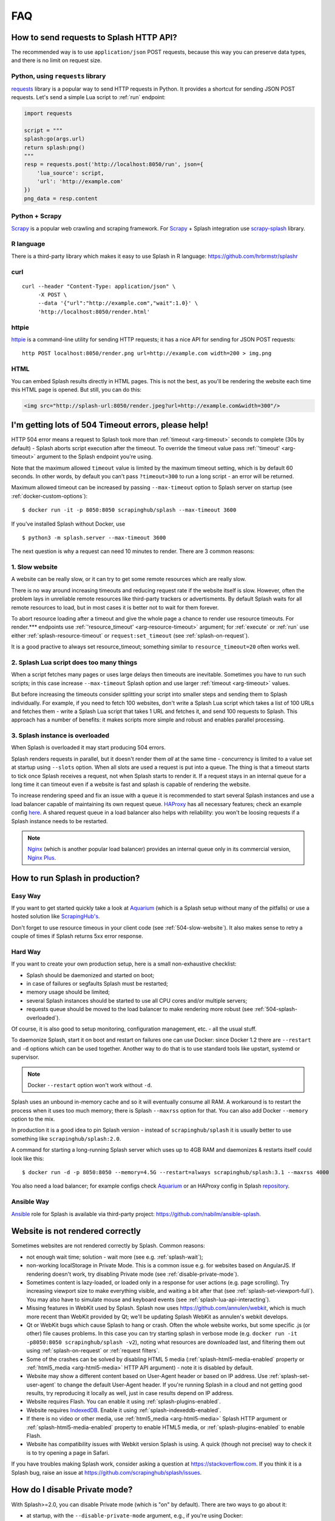 FAQ
===

.. _using-http-api:

How to send requests to Splash HTTP API?
----------------------------------------

The recommended way is to use ``application/json`` POST requests,
because this way you can preserve data types, and there is no limit on
request size.

Python, using ``requests`` library
~~~~~~~~~~~~~~~~~~~~~~~~~~~~~~~~~~

requests_ library is a popular way to send HTTP requests in Python.
It provides a shortcut for sending JSON POST requests. Let's send
a simple Lua script to :ref:`run` endpoint:

.. code-block:: python

    import requests

    script = """
    splash:go(args.url)
    return splash:png()
    """
    resp = requests.post('http://localhost:8050/run', json={
        'lua_source': script,
        'url': 'http://example.com'
    })
    png_data = resp.content

.. _requests: http://docs.python-requests.org/en/master/

Python + Scrapy
~~~~~~~~~~~~~~~

Scrapy_ is a popular web crawling and scraping framework.
For Scrapy_ + Splash integration use scrapy-splash_ library.

.. _Scrapy: https://scrapy.org/
.. _scrapy-splash: https://github.com/scrapy-plugins/scrapy-splash

R language
~~~~~~~~~~

There is a third-party library which makes it easy to use Splash
in R language: https://github.com/hrbrmstr/splashr

curl
~~~~

::

    curl --header "Content-Type: application/json" \
         -X POST \
         --data '{"url":"http://example.com","wait":1.0}' \
         'http://localhost:8050/render.html'

httpie
~~~~~~

httpie_ is a command-line utility for sending HTTP requests; it has a nice
API for sending for JSON POST requests::

    http POST localhost:8050/render.png url=http://example.com width=200 > img.png

.. _httpie: https://httpie.org

HTML
~~~~

You can embed Splash results directly in HTML pages. This is not the best,
as you'll be rendering the website each time this HTML page is opened.
But still, you can do this:

.. code-block:: html

    <img src="http://splash-url:8050/render.jpeg?url=http://example.com&width=300"/>


.. _timeouts:

I'm getting lots of 504 Timeout errors, please help!
----------------------------------------------------

HTTP 504 error means a request to Splash took more than
:ref:`timeout <arg-timeout>` seconds to complete (30s by default) - Splash
aborts script execution after the timeout. To override the timeout value
pass :ref:`'timeout' <arg-timeout>` argument to the Splash endpoint
you're using.

Note that the maximum allowed ``timeout`` value is limited by the maximum
timeout setting, which is by default 60 seconds. In other words,
by default you can't pass ``?timeout=300`` to run a long script - an
error will be returned.

Maximum allowed timeout can be increased by passing ``--max-timeout``
option to Splash server on startup (see :ref:`docker-custom-options`)::

    $ docker run -it -p 8050:8050 scrapinghub/splash --max-timeout 3600

If you've installed Splash without Docker, use
::

    $ python3 -m splash.server --max-timeout 3600

The next question is why a request can need 10 minutes to render.
There are 3 common reasons:

.. _504-slow-website:

1. Slow website
~~~~~~~~~~~~~~~

A website can be really slow, or it can try to get some remote
resources which are really slow.

There is no way around increasing timeouts and reducing request rate
if the website itself is slow. However, often the problem lays in unreliable
remote resources like third-party trackers or advertisments. By default
Splash waits for all remote resources to load, but in most cases it is
better not to wait for them forever.

To abort resource loading after a timeout and give the whole page a chance to
render use resource timeouts. For render.*** endpoints use
:ref:`'resource_timeout' <arg-resource-timeout>` argument;
for :ref:`execute` or :ref:`run` use either :ref:`splash-resource-timeout` or
``request:set_timeout`` (see :ref:`splash-on-request`).

It is a good practive to always set resource_timeout; something similar to
``resource_timeout=20`` often works well.

.. _504-slow-script:

2. Splash Lua script does too many things
~~~~~~~~~~~~~~~~~~~~~~~~~~~~~~~~~~~~~~~~~

When a script fetches many pages or uses large delays then timeouts
are inevitable. Sometimes you have to run such scripts; in this case increase
``--max-timeout`` Splash option and use larger :ref:`timeout <arg-timeout>`
values.

But before increasing the timeouts consider splitting your script
into smaller steps and sending them to Splash individually.
For example, if you need to fetch 100 websites, don't write a Splash Lua
script which takes a list of 100 URLs and fetches them - write a Splash Lua
script that takes 1 URL and fetches it, and send 100 requests to Splash.
This approach has a number of benefits: it makes scripts more simple and
robust and enables parallel processing.


.. _504-splash-overloaded:

3. Splash instance is overloaded
~~~~~~~~~~~~~~~~~~~~~~~~~~~~~~~~

When Splash is overloaded it may start producing 504 errors.

Splash renders requests in parallel, but it doesn't render them *all*
at the same time - concurrency is limited to a value set at startup
using ``--slots`` option. When all slots are used a request is put into
a queue. The thing is that a timeout starts to tick once Splash receives
a request, not when Splash starts to render it. If a request stays in an
internal queue for a long time it can timeout even if a website is fast
and splash is capable of rendering the website.

To increase rendering speed and fix an issue with a queue it is recommended
to start several Splash instances and use a load balancer capable of
maintaining its own request queue. HAProxy_ has all necessary features;
check an example config
`here <https://github.com/scrapinghub/splash/blob/master/splash/examples/splash-haproxy.conf>`__.
A shared request queue in a load balancer also helps with reliability:
you won't be loosing requests if a Splash instance needs to be restarted.

.. note::

    Nginx_ (which is another popular load balancer) provides an
    internal queue only in its commercial version, `Nginx Plus`_.


.. _HAProxy: http://www.haproxy.org/
.. _Nginx Plus: https://www.nginx.com/products/
.. _Nginx: https://www.nginx.com/

.. _splash-in-production:

How to run Splash in production?
--------------------------------

Easy Way
~~~~~~~~

If you want to get started quickly take a look at Aquarium_
(which is a Splash setup without many of the pitfalls) or use
a hosted solution like `ScrapingHub's <http://scrapinghub.com/splash/>`__.

Don't forget to use resource timeous in your client code (see
:ref:`504-slow-website`). It also makes sense to retry a couple of times
if Splash returns 5xx error response.

.. _Aquarium: https://github.com/TeamHG-Memex/aquarium

Hard Way
~~~~~~~~

If you want to create your own production setup, here is a small
non-exhaustive checklist:

* Splash should be daemonized and started on boot;
* in case of failures or segfaults Splash must be restarted;
* memory usage should be limited;
* several Splash instances should be started to use all CPU cores and/or
  multiple servers;
* requests queue should be moved to the load balancer to make rendering more
  robust (see :ref:`504-splash-overloaded`).

Of course, it is also good to setup monitoring, configuration management,
etc. - all the usual stuff.

To daemonize Splash, start it on boot and restart on failures
one can use Docker: since Docker 1.2 there are ``--restart``
and ``-d`` options which can be used together. Another way to do that is
to use standard tools like upstart, systemd
or supervisor.

.. note::

    Docker ``--restart`` option won't work without ``-d``.

Splash uses an unbound in-memory cache and so it will eventually consume
all RAM. A workaround is to restart the process when it uses too much memory;
there is Splash ``--maxrss`` option for that. You can also add Docker
``--memory`` option to the mix.

In production it is a good idea to pin Splash version - instead of
``scrapinghub/splash`` it is usually better to use something like
``scrapinghub/splash:2.0``.

A command for starting a long-running Splash server which uses
up to 4GB RAM and daemonizes & restarts itself could look like this::

    $ docker run -d -p 8050:8050 --memory=4.5G --restart=always scrapinghub/splash:3.1 --maxrss 4000

You also need a load balancer; for example configs check Aquarium_ or
an HAProxy config in Splash `repository <https://github.com/scrapinghub/splash/blob/master/examples/splash-haproxy.conf>`__.

Ansible Way
~~~~~~~~~~~

Ansible_ role for Splash is available via third-party project:
https://github.com/nabilm/ansible-splash.

.. _Ansible: https://www.ansible.com/

.. _rendering-problems:

Website is not rendered correctly
---------------------------------

Sometimes websites are not rendered correctly by Splash.
Common reasons:

* not enough wait time; solution - wait more (see e.g. :ref:`splash-wait`);
* non-working localStorage in Private Mode. This is a common issue e.g. for
  websites based on AngularJS. If rendering doesn't work, try disabling
  Private mode (see :ref:`disable-private-mode`).
* Sometimes content is lazy-loaded, or loaded only in a response for user
  actions (e.g. page scrolling). Try increasing viewport size to make
  everything visible, and waiting a bit after that
  (see :ref:`splash-set-viewport-full`). You may also have to simulate
  mouse and keyboard events (see :ref:`splash-lua-api-interacting`).
* Missing features in WebKit used by Splash. Splash now uses
  https://github.com/annulen/webkit, which is much more recent than WebKit
  provided by Qt; we'll be updating Splash WebKit as annulen's webkit
  develops.
* Qt or WebKit bugs which cause Splash to hang or crash. Often the whole
  website works, but some specific .js (or other) file causes problems.
  In this case you can try starting splash in verbose mode
  (e.g. ``docker run -it -p8050:8050 scrapinghub/splash -v2``),
  noting what resources are downloaded last, and filtering them out
  using :ref:`splash-on-request` or :ref:`request filters`.
* Some of the crashes can be solved by disabling HTML 5 media
  (:ref:`splash-html5-media-enabled` property or
  :ref:`html5_media <arg-html5-media>` HTTP API argument) - note it is
  disabled by default.
* Website may show a different content based on User-Agent header or based
  on IP address. Use :ref:`splash-set-user-agent` to change the default
  User-Agent header. If you're running Splash in a cloud and not getting good
  results, try reproducing it locally as well, just in case results depend on
  IP address.
* Website requires Flash. You can enable it using
  :ref:`splash-plugins-enabled`.
* Website requires IndexedDB_. Enable it using :ref:`splash-indexeddb-enabled`.
* If there is no video or other media, use :ref:`html5_media <arg-html5-media>`
  Splash HTTP argument or :ref:`splash-html5-media-enabled` property to enable
  HTML5 media, or :ref:`splash-plugins-enabled` to enable Flash.
* Website has compatibility issues with Webkit version Splash is using.
  A quick (though not precise) way to check it is to try opening a page
  in Safari.

If you have troubles making Splash work, consider asking a question
at https://stackoverflow.com. If you think it is a Splash bug,
raise an issue at https://github.com/scrapinghub/splash/issues.

.. _IndexedDB: https://developer.mozilla.org/en-US/docs/Web/API/IndexedDB_API

.. _disable-private-mode:

How do I disable Private mode?
------------------------------

With Splash>=2.0, you can disable Private mode (which is "on" by default).
There are two ways to go about it:

- at startup, with the ``--disable-private-mode`` argument, e.g., if you're
  using Docker::

        $ sudo docker run -it -p 8050:8050 scrapinghub/splash --disable-private-mode

- at runtime when using the ``/execute`` endpoint and setting
  :ref:`splash-private-mode-enabled` attribute to ``false``

Note that if you disable private mode then browsing data may persist
between requests (cookies are not affected though). If you're using
Splash in a shared environment it could mean some information about
requests you're making can be accessible for other Splash users.

You may still want to turn Private mode off because in WebKit localStorage
doesn't work when Private mode is enabled, and it is not possible
to provide a JavaScript shim for localStorage. So for some websites
(AngularJS websites are common offenders) you may have to turn
Private model off.

.. _why-splash:

Why was Splash created in the first place?
------------------------------------------

Please refer to `this great answer from kmike on reddit.
<https://www.reddit.com/r/Python/comments/2xp5mr/handling_javascript_in_scrapy_with_splash/cp2vgd6>`__

.. _why-lua:

Why does Splash use Lua for scripting, not Python or JavaScript?
----------------------------------------------------------------

Check this `GitHub Issue <https://github.com/scrapinghub/splash/issues/117>`__
for the motivation.

.. _render-html-doesnt-work:

:ref:`render.html` result looks broken in a browser
---------------------------------------------------

When you check ``http://<splash-server>:8050/render.html?url=<url>``
in a browser it is likely stylesheets & other resources won't
load properly. It happens when resource URLs are relative - the browser
will resolve them as relative to
``http://<splash-server>:8050/render.html?url=<url>``, not to ``url``.
This is not a Splash bug, it is a standard browser behaviour.

If you just want to check how the page looks like after rendering
use :ref:`render.png` or :ref:`render.jpeg` endpoints.
If screenshot is not an option and you want to display html with images,
etc. using a browser then you may post-process the HTML and add
an appropriate `\<base\>`_ HTML tag to the page.

.. _<base>: https://developer.mozilla.org/en-US/docs/Web/HTML/Element/base

:ref:`baseurl <arg-baseurl>` Splash argument can't help here. It allows
to render a page located at one URL as if it is located at another
URL. For example, you can host a copy of page HTML on your server,
but use baseurl of the original page. This way Splash will resolve
relative URLs as relative to original page URL, so that you can get
e.g. a proper screenshot or execute proper JavaScript code.

But by passing baseurl you're instructing **Splash** to use it,
not **your browser**. It doesn't change relative links to absolute in DOM,
it makes Splash to treat them as relative to baseurl when rendering.

Changing links to absolute in DOM tree is not what browsers do when
base url is applied - e.g. if you check href attribute using JS code
it will still contain relative value even if ``<base>`` tag is used.
:ref:`render.html` returns DOM snapshot, so the links are not changed.

When you load :ref:`render.html` result in a browser it is **your browser**
who resolves relative links, not Splash, so they are resolved incorrectly.

